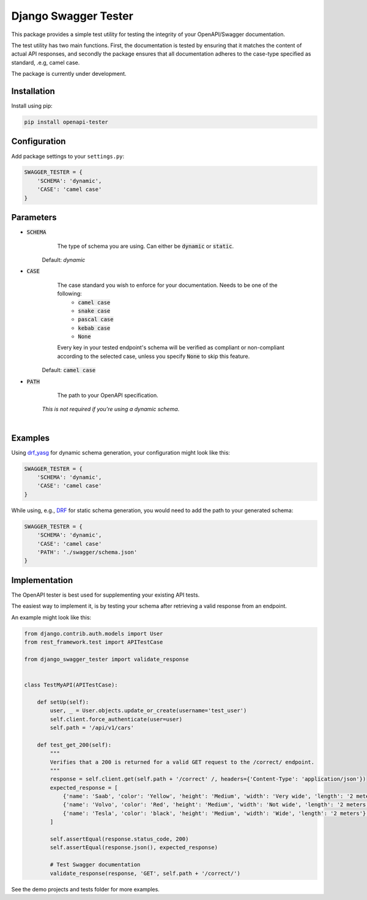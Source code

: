 ############################
Django Swagger Tester
############################

.. image:: https://img.shields.io/pypi/v/openapi-tester.svg
    :target: https://pypi.org/project/django-swagger-tester/

.. image:: https://img.shields.io/pypi/pyversions/openapi-tester.svg
    :target: https://pypi.org/project/django-swagger-tester/

.. image:: https://img.shields.io/pypi/djversions/openapi-tester.svg
    :target: https://pypi.python.org/pypi/django-swagger-tester

.. image:: https://codecov.io/gh/sondrelg/openapi-tester/branch/master/graph/badge.svg
    :target: https://codecov.io/gh/sondrelg/django-swagger-tester

.. image:: https://img.shields.io/badge/code%20style-black-000000.svg
    :target: https://pypi.org/project/django-swagger-tester/

.. image:: https://img.shields.io/badge/pre--commit-enabled-brightgreen?logo=pre-commit&logoColor=white
    :target: https://github.com/pre-commit/pre-commit

.. role:: python(code)
   :language: python

This package provides a simple test utility for testing the integrity of your OpenAPI/Swagger documentation.

The test utility has two main functions. First, the documentation is tested by ensuring that it matches the content of actual API responses, and secondly the package ensures that all documentation adheres to the case-type specified as standard, .e.g, camel case.

The package is currently under development.

.. _Drf_yasg: https://github.com/axnsan12/drf-yasg

************
Installation
************

Install using pip:

.. code:: bash

    pip install openapi-tester

*************
Configuration
*************

Add package settings to your ``settings.py``:

.. code-block:: python

    SWAGGER_TESTER = {
        'SCHEMA': 'dynamic',
        'CASE': 'camel case'
    }

**********
Parameters
**********

* :code:`SCHEMA`
        The type of schema you are using. Can either be :code:`dynamic` or :code:`static`.

    Default: `dynamic`

* :code:`CASE`
        The case standard you wish to enforce for your documentation. Needs to be one of the following:
            * :code:`camel case`
            * :code:`snake case`
            * :code:`pascal case`
            * :code:`kebab case`
            * :code:`None`

        Every key in your tested endpoint's schema will be verified as compliant or non-compliant according to the
        selected case, unless you specify :code:`None` to skip this feature.

    Default: :code:`camel case`

* :code:`PATH`
        The path to your OpenAPI specification.

    *This is not required if you're using a dynamic schema*.

|

********
Examples
********

Using drf_yasg_ for dynamic schema generation, your configuration might look like this:

.. _Drf_yasg: https://github.com/axnsan12/drf-yasg

.. code:: python

    SWAGGER_TESTER = {
        'SCHEMA': 'dynamic',
        'CASE': 'camel case'
    }

While using, e.g., DRF_ for static schema generation, you would need to add the path to your generated schema:

.. _DRF: https://www.django-rest-framework.org/api-guide/schemas/

.. code:: python

    SWAGGER_TESTER = {
        'SCHEMA': 'dynamic',
        'CASE': 'camel case'
        'PATH': './swagger/schema.json'
    }

**************
Implementation
**************

The OpenAPI tester is best used for supplementing your existing API tests.

The easiest way to implement it, is by testing your schema after retrieving a valid response from an endpoint.

An example might look like this:

.. code:: python

    from django.contrib.auth.models import User
    from rest_framework.test import APITestCase

    from django_swagger_tester import validate_response


    class TestMyAPI(APITestCase):

        def setUp(self):
            user, _ = User.objects.update_or_create(username='test_user')
            self.client.force_authenticate(user=user)
            self.path = '/api/v1/cars'

        def test_get_200(self):
            """
            Verifies that a 200 is returned for a valid GET request to the /correct/ endpoint.
            """
            response = self.client.get(self.path + '/correct' /, headers={'Content-Type': 'application/json'})
            expected_response = [
                {'name': 'Saab', 'color': 'Yellow', 'height': 'Medium', 'width': 'Very wide', 'length': '2 meters'},
                {'name': 'Volvo', 'color': 'Red', 'height': 'Medium', 'width': 'Not wide', 'length': '2 meters'},
                {'name': 'Tesla', 'color': 'black', 'height': 'Medium', 'width': 'Wide', 'length': '2 meters'},
            ]

            self.assertEqual(response.status_code, 200)
            self.assertEqual(response.json(), expected_response)

            # Test Swagger documentation
            validate_response(response, 'GET', self.path + '/correct/')

See the demo projects and tests folder for more examples.
